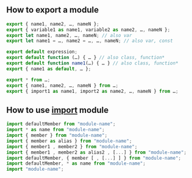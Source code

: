 ** How to export a module 
#+BEGIN_SRC javascript
export { name1, name2, …, nameN };
export { variable1 as name1, variable2 as name2, …, nameN };
export let name1, name2, …, nameN; // also var
export let name1 = …, name2 = …, …, nameN; // also var, const

export default expression;
export default function (…) { … } // also class, function*
export default function name1(…) { … } // also class, function*
export { name1 as default, … };

export * from …;
export { name1, name2, …, nameN } from …;
export { import1 as name1, import2 as name2, …, nameN } from …;
#+END_SRC
** How to use _import_  module
#+BEGIN_SRC javascript
import defaultMember from "module-name";
import * as name from "module-name";
import { member } from "module-name";
import { member as alias } from "module-name";
import { member1 , member2 } from "module-name";
import { member1 , member2 as alias2 , [...] } from "module-name";
import defaultMember, { member [ , [...] ] } from "module-name";
import defaultMember, * as name from "module-name";
import "module-name";
#+END_SRC

